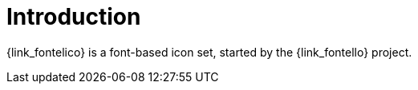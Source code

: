 
[[_introduction]]
= Introduction

{link_fontelico} is a font-based icon set, started by the {link_fontello} project.

